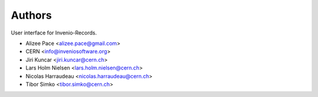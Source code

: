 ..
    This file is part of Invenio.
    Copyright (C) 2015, 2016, 2017 CERN.

    Invenio is free software; you can redistribute it
    and/or modify it under the terms of the GNU General Public License as
    published by the Free Software Foundation; either version 2 of the
    License, or (at your option) any later version.

    Invenio is distributed in the hope that it will be
    useful, but WITHOUT ANY WARRANTY; without even the implied warranty of
    MERCHANTABILITY or FITNESS FOR A PARTICULAR PURPOSE.  See the GNU
    General Public License for more details.

    You should have received a copy of the GNU General Public License
    along with Invenio; if not, write to the
    Free Software Foundation, Inc., 59 Temple Place, Suite 330, Boston,
    MA 02111-1307, USA.

    In applying this license, CERN does not
    waive the privileges and immunities granted to it by virtue of its status
    as an Intergovernmental Organization or submit itself to any jurisdiction.


Authors
=======

User interface for Invenio-Records.

- Alizee Pace <alizee.pace@gmail.com>
- CERN <info@inveniosoftware.org>
- Jiri Kuncar <jiri.kuncar@cern.ch>
- Lars Holm Nielsen <lars.holm.nielsen@cern.ch>
- Nicolas Harraudeau <nicolas.harraudeau@cern.ch>
- Tibor Simko <tibor.simko@cern.ch>
